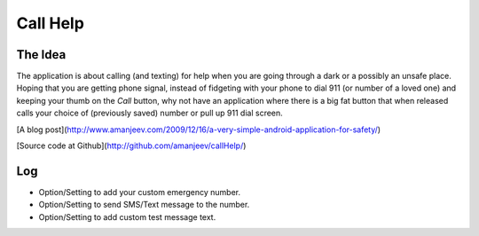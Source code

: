 Call Help
=========

The Idea
--------

The application is about calling (and texting) for help when you are going through a dark or a possibly an unsafe place. Hoping that you are getting phone signal, instead of fidgeting with your phone to dial 911 (or number of a loved one) and keeping your thumb on the *Call* button, why not have an application where there is a big fat button that when released calls your choice of (previously saved) number or pull up 911 dial screen.

[A blog post](http://www.amanjeev.com/2009/12/16/a-very-simple-android-application-for-safety/)

[Source code at Github](http://github.com/amanjeev/callHelp/)

Log
---
* Option/Setting to add your custom emergency number.
* Option/Setting to send SMS/Text message to the number.
* Option/Setting to add custom test message text.
